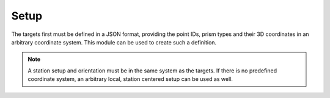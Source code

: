 Setup
=====

.. code-block:: shell
    :caption: Invoking the application

    python -m geocompy.apps.setmeasurement.setup -h

The targets first must be defined in a JSON format, providing the point
IDs, prism types and their 3D coordinates in an arbitrary coordinate
system. This module can be used to create such a definition.

.. note::

    A station setup and orientation must be in the same system as the
    targets. If there is no predefined coordinate system, an arbitrary
    local, station centered setup can be used as well.

.. argparse::
    :module: geocompy.apps.setmeasurement.setup
    :func: cli

    measure : @replace
        The program will give instructions in the terminal at each step. For
        each point an ID is requested, then the target must be aimed at.

        .. caution::
            :class: warning

            The appropriate prism type needs to be set on the instrument before
            recording each target point. The program will automatically request
            the type from the instrument after the point is measured.
    
    import : @replace
        If a coordinate list already exists with the target points, it can
        be imported from CSV format.

        As a CSV file may contain any number and types of columns, the
        mapping to the relevant columns can be given with a column spec.
        A column spec is a string, with each character representing a
        column type.

        - ``P``: point ID
        - ``E``: easting
        - ``N``: northing
        - ``Z``: up/height
        - ``_``: ignore/skip column

        Every column spec must specify the ``PENZ`` fields in the appropriate
        order.

        Examples:

        - ``PENZ``: standard column order
        - ``P_ENZ``: skipping 2nd column containing point codes
        - ``EN_Z_P``: mixed column order and skipping
